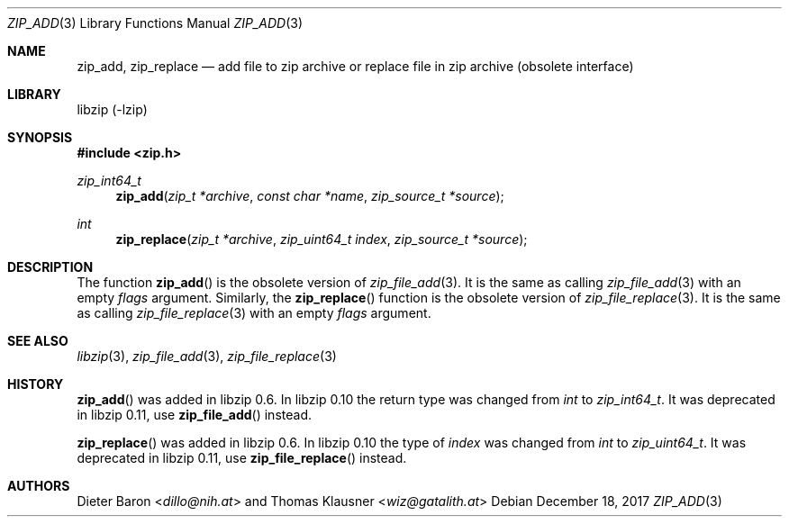 .\" zip_add.mdoc -- add files to zip archive
.\" Copyright (C) 2004-2017 Dieter Baron and Thomas Klausner
.\"
.\" This file is part of libzip, a library to manipulate ZIP archives.
.\" The authors can be contacted at <info@libzip.org>
.\"
.\" Redistribution and use in source and binary forms, with or without
.\" modification, are permitted provided that the following conditions
.\" are met:
.\" 1. Redistributions of source code must retain the above copyright
.\"    notice, this list of conditions and the following disclaimer.
.\" 2. Redistributions in binary form must reproduce the above copyright
.\"    notice, this list of conditions and the following disclaimer in
.\"    the documentation and/or other materials provided with the
.\"    distribution.
.\" 3. The names of the authors may not be used to endorse or promote
.\"    products derived from this software without specific prior
.\"    written permission.
.\"
.\" THIS SOFTWARE IS PROVIDED BY THE AUTHORS ``AS IS'' AND ANY EXPRESS
.\" OR IMPLIED WARRANTIES, INCLUDING, BUT NOT LIMITED TO, THE IMPLIED
.\" WARRANTIES OF MERCHANTABILITY AND FITNESS FOR A PARTICULAR PURPOSE
.\" ARE DISCLAIMED.  IN NO EVENT SHALL THE AUTHORS BE LIABLE FOR ANY
.\" DIRECT, INDIRECT, INCIDENTAL, SPECIAL, EXEMPLARY, OR CONSEQUENTIAL
.\" DAMAGES (INCLUDING, BUT NOT LIMITED TO, PROCUREMENT OF SUBSTITUTE
.\" GOODS OR SERVICES; LOSS OF USE, DATA, OR PROFITS; OR BUSINESS
.\" INTERRUPTION) HOWEVER CAUSED AND ON ANY THEORY OF LIABILITY, WHETHER
.\" IN CONTRACT, STRICT LIABILITY, OR TORT (INCLUDING NEGLIGENCE OR
.\" OTHERWISE) ARISING IN ANY WAY OUT OF THE USE OF THIS SOFTWARE, EVEN
.\" IF ADVISED OF THE POSSIBILITY OF SUCH DAMAGE.
.\"
.Dd December 18, 2017
.Dt ZIP_ADD 3
.Os
.Sh NAME
.Nm zip_add ,
.Nm zip_replace
.Nd add file to zip archive or replace file in zip archive (obsolete interface)
.Sh LIBRARY
libzip (-lzip)
.Sh SYNOPSIS
.In zip.h
.Ft zip_int64_t
.Fn zip_add "zip_t *archive" "const char *name" "zip_source_t *source"
.Ft int
.Fn zip_replace "zip_t *archive" "zip_uint64_t index" "zip_source_t *source"
.Sh DESCRIPTION
The function
.Fn zip_add
is the obsolete version of
.Xr zip_file_add 3 .
It is the same as calling
.Xr zip_file_add 3
with an empty
.Ar flags
argument.
Similarly, the
.Fn zip_replace
function is the obsolete version of
.Xr zip_file_replace 3 .
It is the same as calling
.Xr zip_file_replace 3
with an empty
.Ar flags
argument.
.Sh SEE ALSO
.Xr libzip 3 ,
.Xr zip_file_add 3 ,
.Xr zip_file_replace 3
.Sh HISTORY
.Fn zip_add
was added in libzip 0.6.
In libzip 0.10 the return type was changed from
.Vt int
to
.Vt zip_int64_t .
It was deprecated in libzip 0.11, use
.Fn zip_file_add
instead.
.Pp
.Fn zip_replace
was added in libzip 0.6.
In libzip 0.10 the type of
.Ar index
was changed from
.Vt int
to
.Vt zip_uint64_t .
It was deprecated in libzip 0.11, use
.Fn zip_file_replace
instead.
.Sh AUTHORS
.An -nosplit
.An Dieter Baron Aq Mt dillo@nih.at
and
.An Thomas Klausner Aq Mt wiz@gatalith.at
